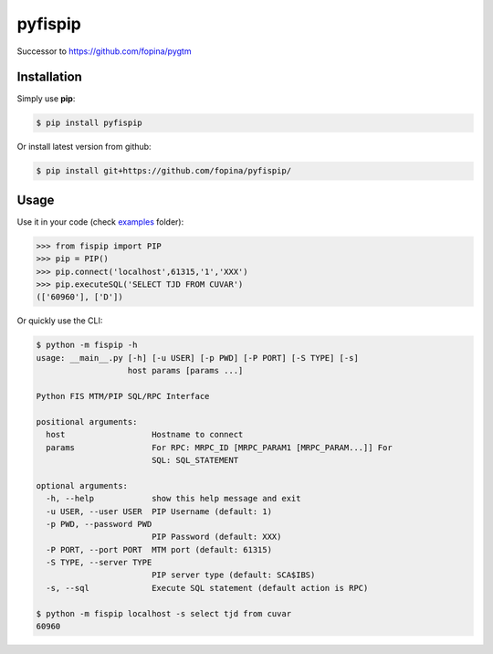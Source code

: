 ********
pyfispip
********

.. image:: https://travis-ci.org/fopina/pyfispip.svg?branch=master
    :target: https://travis-ci.org/fopina/pyfispip
    :alt: Build Status

.. image:: https://img.shields.io/pypi/v/fispip.svg
    :target: https://pypi.python.org/pypi/fispip
    :alt: PyPI Version

.. image:: https://img.shields.io/pypi/pyversions/fispip.svg
    :target: https://pypi.python.org/pypi/fispip
    :alt: PyPI Python Versions

.. image:: https://coveralls.io/repos/github/fopina/pyfispip/badge.svg?branch=master
    :target: https://coveralls.io/github/fopina/pyfispip?branch=master
    :alt: Coverage Status

Successor to https://github.com/fopina/pygtm


============
Installation
============


Simply use **pip**:

.. code-block:: bash

    $ pip install pyfispip

Or install latest version from github:

.. code-block:: bash

    $ pip install git+https://github.com/fopina/pyfispip/


=====
Usage
=====


Use it in your code (check `examples`_ folder):

.. _examples: examples

.. code-block:: python

    >>> from fispip import PIP
    >>> pip = PIP()
    >>> pip.connect('localhost',61315,'1','XXX')
    >>> pip.executeSQL('SELECT TJD FROM CUVAR')
    (['60960'], ['D'])


Or quickly use the CLI:

.. code-block:: bash

    $ python -m fispip -h
    usage: __main__.py [-h] [-u USER] [-p PWD] [-P PORT] [-S TYPE] [-s]
                       host params [params ...]

    Python FIS MTM/PIP SQL/RPC Interface

    positional arguments:
      host                  Hostname to connect
      params                For RPC: MRPC_ID [MRPC_PARAM1 [MRPC_PARAM...]] For
                            SQL: SQL_STATEMENT

    optional arguments:
      -h, --help            show this help message and exit
      -u USER, --user USER  PIP Username (default: 1)
      -p PWD, --password PWD
                            PIP Password (default: XXX)
      -P PORT, --port PORT  MTM port (default: 61315)
      -S TYPE, --server TYPE
                            PIP server type (default: SCA$IBS)
      -s, --sql             Execute SQL statement (default action is RPC)
    
    $ python -m fispip localhost -s select tjd from cuvar
    60960
